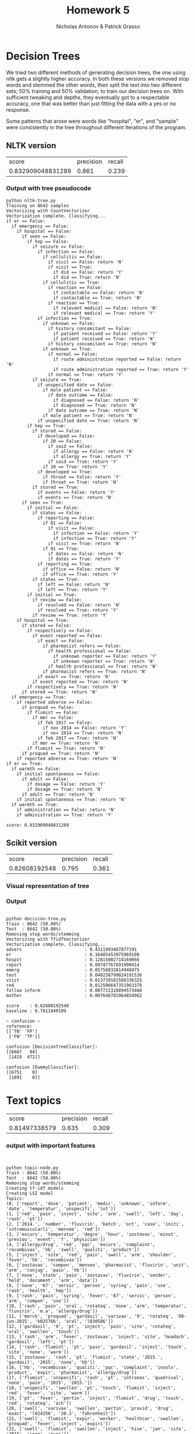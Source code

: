 #+TITLE: Homework 5
#+AUTHOR: Nicholas Antonov & Patrick Grasso

* Decision Trees

We tried two different methods of generating decision trees, the one using nltk gets a slightly higher accuracy. In both these versions we removed stop words and stemmed the other words, then split the text into two different sets; 50% training and 50% validation, to train our decision trees on. With sufficient tweaking and depths, they eventually got to a respectable accuracy, one that was better than just fitting the data with a yes or no response.

Some patterns that arose were words like "hospital", "er", and "sample" were consistently in the tree throughout different iterations of the program.

** NLTK version

|             score | precision | recall |
| 0.832909048831289 |     0.861 |  0.239 |

*** Output with tree pseudocode

#+BEGIN_EXAMPLE
python nltk-tree.py 
Training on 8642 samples
Vectorizing with CountVectorizer
Vectorization complete. Classifying...
if er == False: 
  if emergency == False: 
    if hospital == False: 
      if seen == False: 
        if hep == False: 
          if seizure == False: 
            if infection == False: 
              if cellulitis == False: 
                if visit == False: return 'N'
                if visit == True: 
                  if did == False: return 'Y'
                  if did == True: return 'N'
              if cellulitis == True: 
                if reaction == False: 
                  if contactable == False: return 'N'
                  if contactable == True: return 'N'
                if reaction == True: 
                  if relevant medical == False: return 'N'
                  if relevant medical == True: return 'Y'
            if infection == True: 
              if unknown == False: 
                if history concomitant == False: 
                  if patient received == False: return 'Y'
                  if patient received == True: return 'N'
                if history concomitant == True: return 'N'
              if unknown == True: 
                if normal == False: 
                  if route administration reported == False: return 'N'
                  if route administration reported == True: return 'Y'
                if normal == True: return 'Y'
          if seizure == True: 
            if unspecified date == False: 
              if male patient == False: 
                if date outcome == False: 
                  if diagnosed == False: return 'N'
                  if diagnosed == True: return 'N'
                if date outcome == True: return 'N'
              if male patient == True: return 'N'
            if unspecified date == True: return 'N'
        if hep == True: 
          if stored == False: 
            if developed == False: 
              if 20 == False: 
                if said == False: 
                  if allergy == False: return 'N'
                  if allergy == True: return 'Y'
                if said == True: return 'Y'
              if 20 == True: return 'Y'
            if developed == True: 
              if throat == False: return 'Y'
              if throat == True: return 'N'
          if stored == True: 
            if events == False: return 'Y'
            if events == True: return 'N'
      if seen == True: 
        if initial == False: 
          if states == False: 
            if reporting == False: 
              if 01 == False: 
                if visit == False: 
                  if infection == False: return 'Y'
                  if infection == True: return 'Y'
                if visit == True: return 'N'
              if 01 == True: 
                if dates == False: return 'N'
                if dates == True: return 'Y'
            if reporting == True: 
              if office == False: return 'N'
              if office == True: return 'Y'
          if states == True: 
            if left == False: return 'N'
            if left == True: return 'Y'
        if initial == True: 
          if review == False: 
            if resolved == False: return 'N'
            if resolved == True: return 'Y'
          if review == True: return 'Y'
    if hospital == True: 
      if stored == False: 
        if respectively == False: 
          if event reported == False: 
            if exact == False: 
              if pharmacist refers == False: 
                if health professional == False: 
                  if unknown reporter == False: return 'Y'
                  if unknown reporter == True: return 'N'
                if health professional == True: return 'N'
              if pharmacist refers == True: return 'N'
            if exact == True: return 'N'
          if event reported == True: return 'N'
        if respectively == True: return 'N'
      if stored == True: return 'N'
  if emergency == True: 
    if reported adverse == False: 
      if proquad == False: 
        if flumist == False: 
          if mmr == False: 
            if feb 2017 == False: 
              if nov 2014 == False: return 'Y'
              if nov 2014 == True: return 'N'
            if feb 2017 == True: return 'N'
          if mmr == True: return 'N'
        if flumist == True: return 'N'
      if proquad == True: return 'N'
    if reported adverse == True: return 'N'
if er == True: 
  if warmth == False: 
    if initial spontaneous == False: 
      if adult == False: 
        if dosage == False: return 'Y'
        if dosage == True: return 'N'
      if adult == True: return 'N'
    if initial spontaneous == True: return 'N'
  if warmth == True: 
    if administration == False: return 'N'
    if administration == True: return 'Y'

score: 0.832909048831289
#+END_EXAMPLE

** Scikit version
|         score | precision | recall |
| 0.82608192548 |     0.795 |  0.361 |

*** Visual representation of tree

[[./tree.png]]

*** Output

#+BEGIN_EXAMPLE

python decision-tree.py
Train : 8642 (50.00%)
Test  : 8642 (50.00%)
Removing stop words/stemming
Vectorizing with TfidfVectorizer
Vectorization complete. Classifying...
advers                        : 0.4311993467877191
er                            : 0.16485453975969108
hospit                        : 0.12815002718169066
report                        : 0.09747767691990414
emerg                         : 0.05758832814948475
test                          : 0.040238799024191536
visit                         : 0.013739181566336325
red                           : 0.012506647351963378
follow inform                 : 0.007722328894573468
mother                        : 0.007646701964854062

score    : 0.82608192548
baseline : 0.7811849109

~ confusion ~
reference:
[['TN' 'FP']
 ['FN' 'TP']]

confusion [DecisionTreeClassifier]:
[[6667   84]
 [1419  472]]

confusion [DummyClassifier]:
[[6751    0]
 [1891    0]]
#+END_EXAMPLE

* Text topics


|         score | precision | recall |
| 0.81497338579 |     0.635 |  0.309 |

*** output with important features

#+BEGIN_EXAMPLE


python topic-node.py 
Train : 8642 (50.00%)
Test  : 8642 (50.00%)
Removing stop words/stemming
Creating tf-idf models
Creating LSI model
Topics:
(0, ['report', 'dose', 'patient', 'medic', 'unknown', 'inform', 'date', 'temperatur', 'unspecifi', 'lot'])
(1, ['red', 'pain', 'inject', 'site', 'arm', 'swell', 'left', 'day', 'rash', 'pt'])
(2, ['2014.', 'number', 'fluvirin', 'batch', 'oct', 'case', 'initi', 'intramuscularli', 'menveo', 'red'])
(3, ['excurs', 'temperatur', 'degre', 'hour', 'zostavax', 'minut', 'previou', 'event', 'f', 'physician'])
(4, ['allergy/drug', 'red', 'pqc', 'excurs', 'complaint', 'recombivax', 'hb', 'swell', 'qualiti', 'product'])
(5, ['inject', 'site', 'red', 'pain', 'swell', 'arm', 'shoulder', 'fever', 'hb', 'recombivax'])
(6, ['zostavax', 'compon', 'menveo', 'pharmacist', 'fluvirin', 'unit', 'arm', 'conjug', 'pain', 'hb'])
(7, ['none', 'state', 'pain', 'zostavax', 'fluvirin', 'sender', 'held', 'document', 'arm', 'data'])
(8, ['none', '67', 'servic', 'person', 'syring', 'pain', 'use', 'rash', 'health', 'hep'])
(9, ['rash', 'pain', 'syring', 'fever', '67', 'servic', 'person', 'arm', 'compon', 'use'])
(10, ['rash', 'pain', 'oral', 'rotateq', 'none', 'arm', 'temperatur', 'fluvirin', 'm.a', 'allergy/drug'])
(11, ['merck', 'proquad', 'gardasil', 'varivax', '9', 'rotateq', '08-jun-2015', 'k025766', 'oral', 'l030586'])
(12, ['gardasil', '9', 'pt', 'inject', 'pain', 'site', 'rotateq', 'oral', 'swollen', 'touch'])
(13, ['rash', 'arm', 'fever', 'zostavax', 'inject', 'site', 'headach', 'gardasil', 'left', 'pt'])
(14, ['rash', 'flumist', 'pt', 'pain', 'gardasil', 'inject', 'touch', 'site', 'none', 'warm'])
(15, ['zostavax', 'rash', 'pt', 'flumist', 'state', '2015.', 'gardasil', '2015', 'none', 'hb'])
(16, ['hb', 'recombivax', 'qualiti', 'pqc', 'complaint', 'involv', 'product', 'expir', 'pharmacist', 'allergy/drug'])
(17, ['flumist', 'unspecifi', 'rash', 'pt', 'intranas', 'quadrival', 'none', 'pain', '2015', '2015.'])
(18, ['unspecifi', 'swollen', 'pt', 'touch', 'flumist', 'inject', 'red', 'fever', 'site', 'warm'])
(19, ['pt', 'fever', 'pertin', 'inject', 'flumist', 'drug', 'touch', 'red', 'rotateq', 'ach'])
(20, ['swell', 'varivax', 'swollen', 'pertin', 'provid', 'drug', 'exact', 'l024256', '20.3', 'fahrenheit'])
(21, ['swell', 'flumist', 'expir', 'worker', 'healthcar', 'swollen', 'proquad', 'fever', 'inject', 'expiri'])
(22, ['swell', 'flumist', 'swollen', 'inject', 'hive', 'jan', 'site', '2015', 'sore', 'nurs'])
(23, ['pt', "''", 'assist', 'hive', 'rash', 'vaqta', 'area', 'locat', 'anatom', '``'])
(24, ['pt', 'zostavax', 'expir', 'swell', 'day', 'worker', 'expiri', 'reaction', 'healthcar', 'public'])
(25, ['hive', 'itch', 'zostavax', 'warm', 'rash', 'pneumovax', 'touch', 'swollen', '23', 'sore'])
(26, ['pneumovax', 'zostavax', '23', 'cm', 'area', 'erythema', 'nurs', 'assist', 'swollen', 'itch'])
(27, ['arm', 'pain', 'sore', "''", 'touch', 'vaqta', '``', 'pt', 'itch', 'upper'])
(28, ['erythema', 'pain', 'vaqta', 'arm', 'expir', 'upper', 'cm', 'reaction', 'proquad', 'expiri'])
(29, ["''", '``', 'assist', 'zostavax', 'pneumovax', 'healthcar', 'worker', 'state', 'degre', 'hive'])
(30, ['hive', "''", 'touch', 'pain', 'warm', 'sore', '``', 'bexsero', 'swell', 'arm'])
(31, ['pneumovax', 'hive', '23', 'seizur', 'swell', 'minut', 'area', 'erythema', 'bodi', "''"])
(32, ['ii', 'm-m-r', 'itch', 'unspecifi', 'pneumovax', 'varivax', 'certifi', 'symptom', 'time', 'event'])
(33, ['sore', 'varivax', 'ii', 'warm', 'itch', 'touch', 'm-m-r', 'rotateq', 'reaction', 'swollen'])
(34, ['itch', 'area', 'touch', 'pneumovax', 'warm', '23', 'sore', 'hive', 'reaction', 'event'])
(35, ['degre', 'bexsero', "''", '``', 'fever', 'fahrenheit', '23', 'day', 'expiri', 'headach'])
(36, ['bexsero', 'unspecifi', 'expect', 'day', 'attent', 'sore', 'rang', 'sought', 'unknown', 'ach'])
(37, ['sore', 'swollen', 'itch', 'warm', 'fever', 'left', 'day', 'shot', 'touch', 'seizur'])
(38, ['itch', 'hive', "''", 'varivax', 'fever', 'event', 'ii', 'administ', 'm-m-r', '``'])
(39, ['assist', 'nurs', 'bexsero', 'worker', 'regist', 'certifi', "''", 'sore', 'allergies/drug', 'healthcar'])
(40, ['physician', 'pneumovax', '23', 'varivax', 'unspecifi', '08-jun-2015', 'l030586', 'k025766', 'multipl', 'state'])
(41, ["''", 'minut', 'sourc', 'varivax', '``', 'therapi', 'follow-up', 'administ', 'year', 'healthcar'])
(42, ['right', '2015.', 'left', 'oct', 'state', 'sore', 'day', 'pt', 'swollen', 'anaphylaxi'])
(43, ['seizur', 'itch', 'febril', 'touch', 'itchi', 'vomit', 'given', 'swollen', 'warm', 'red'])
(44, ['right', 'ii', 'm-m-r', 'shoulder', 'multipl', 'regard', 'seizur', 'dizzi', '2', 'area'])
(45, ['right', 'sore', 'arm', 'shoulder', 'vomit', 'touch', 'area', 'administ', 'deltoid', 'seizur'])
(46, ['left', 'right', 'sore', 'administ', "''", '``', 'day', 'celsiu', 'bexsero', 'seizur'])
(47, ['right', 'itch', 'varivax', 'left', 'proquad', 'anaphylaxi', 'strength', 'vaqta', 'administ', 'day'])
(48, ['given', 'bexsero', 'fever', 'right', 'ii', 'shoulder', 'vomit', 'm-m-r', 'dizzi', 'itchi'])
(49, ['fever', 'f', 'degre', 'healthcar', 'health', 'celsiu', 'expos', 'public', 'worker', 'frame'])
(50, ['given', 'right', 'left', 'seizur', 'bodi', 'itch', 'ach', 'vomit', 'pt', 'itchi'])
(51, ['given', 'right', 'shoulder', 'day', 'state', 'shot', 'fever', 'erythema', 'left', 'bexsero'])
(52, ['area', 'swollen', 'vomit', 'sore', 'erythema', 'bodi', 'ach', 'tender', 'cellul', 'inch'])
(53, ['vomit', 'bodi', 'ach', 'seizur', 'given', 'diarrhea', 'sore', 'nausea', 'swollen', 'dizzi'])
(54, ['vomit', 'shoulder', 'bexsero', 'pharmacist', 'hb', 'diarrhea', 'schedul', 'recombivax', 'pain', 'event'])
(55, ['shoulder', 'given', 'unspecifi', 'area', 'erythema', 'reaction', 'local', 'shot', 'left', "''"])
(56, ['shoulder', 'bexsero', 'pain', 'pregnanc', 'hot', 'sourc', 'left', 'expect', 'follow', 'l'])
(57, ['left', 'multipl', 'vomit', 'anaphylaxi', 'event', 'oct', 'shot', 'arm', 'jan', 'fever'])
(58, ['hot', 'shoulder', 'swollen', 'pain', 'right', 'l', 'administ', 'fever', 'pt', '2012'])
(59, ['hot', 'shoulder', '2012', '2012.', 'pain', 'left', 'unspecifi', 'swollen', 'expect', 'elbow'])
(60, ['2014.', 'minut', '2012', 'healthcar', 'worker', 'strength', 'ii', 'm.a', 'reaction', 'third'])
(61, ['itchi', 'fever', 'seizur', 'strength', 'anaphylaxi', 'vomit', 'bexsero', 'state', 'left', 'hot'])
(62, ['2015.', 'hot', 'compon', 'oct', 'men', 'reactions/allergi', 'licens', 'conjug', 'reaction', 'practic'])
(63, ['cellul', 'hot', 'anaphylaxi', 'tender', 'antibiot', 'state', 'l', 'oct', 'develop', 'treat'])
(64, ['l', 'red', 'vomit', 'swell', 'bodi', 'leg', 'fever', 'erythema', 'lump', 'swollen'])
(65, ['headach', 'bodi', 'itchi', 'vomit', 'sore', 'cellul', 'hot', 'tender', 'minut', 'deltoid'])
(66, ['shot', 'multipl', 'hot', 'leg', 'event', '2012', '2014.', 'certifi', 'state', '2012.'])
(67, ['l', 'local', 'cellul', 'erythema', 'licens', 'given', 'cm', 'event', 'practic', 'thigh'])
(68, ['hot', 'red', 'cellul', 'l', 'erythema', 'fever', 'swollen', '15', 'centigrad', 'practic'])
(69, ['shot', 'thigh', 'local', 'flu', 'swollen', 'state', 'left', 'ii', 'pharmacist', 'regard'])
(70, ['2012', 'shot', 'local', 'left', 'area', 'pregnanc', 'headach', '2012.', 'around', 'bodi'])
(71, ['provid', 'hot', 'erythema', 'physician', 'event', 'hb', 'recombivax', 'headach', 'warm', 'anatom'])
(72, ['itchi', 'l', 'erythema', 'headach', 'oct', 'multipl', 'anaphylaxi', 'pharmacist', '2014.', 'felt'])
(73, ['headach', 'cellul', 'f', 'l', '2014.', 'weak', 'itchi', 'muscl', 'hot', 'ach'])
(74, ['day', 'shot', 'expir', 'vaqta', 'state', 'l', 'cm', 'x', 'administr', 'expiri'])
(75, ['day', 'cellul', 'week', 'hot', 'develop', 'l', 'provid', 'hand', 'muscl', 'deltoid'])
(76, ['state', 'none', 'tender', 'cellul', 'leg', 'public', 'month', 'develop', 'expiri', 'hot'])
(77, ['itchi', 'pregnanc', 'tender', 'mom', 'thigh', 'headach', 'child', 'month', 'hand', 'regist'])
(78, ['tender', 'event', 'lump', 'state', 'month', 'pregnanc', 'anaphylaxi', 'thigh', 'minut', 'syncop'])
(79, ['pregnanc', 'multipl', 'itchi', 'expir', 'regist', 'sourc', 'syncop', 'rang', 'cellul', 'muscl'])
(80, ['local', 'upper', 'tingl', 'headach', 'numb', 'thigh', 'hand', 'hot', 'f', 'inadvert'])
(81, ['event', 'minut', 'headach', 'expect', 'sourc', 'pharmacist', 'inch', 'l', 'hard', 'k023532'])
(82, ['red', 'itchi', 'week', 'shot', 'call', 'vaqta', 'dizzi', 'administ', 'regist', 'expir'])
(83, ['tender', 'multipl', 'cm', 'x', 'child', 'fever', 'itchi', 'shingl', 'anaphylaxi', 'around'])
(84, ['thigh', 'rang', 'itchi', 'inch', 'anaphylaxi', '2', 'f', 'relev', 'pregnanc', 'dosag'])
(85, ['l', 'muscl', 'leg', 'tender', 'administ', 'multipl', '4', 'anaphylaxi', 'frequenc', 'extrem'])
(86, ['upper', '3', 'rang', 'thigh', 'around', 'symptom', 'physician', 'extrem', 'vaqta', 'cellul'])
(87, ['f', 'deltoid', 'tender', '2', 'care', '2015', '2012', '2012.', 'back', 'itchi'])
(88, ['headach', 'muscl', 'local', 'tender', 'syncop', 'event', '3', 'dizzi', 'bodi', 'lump'])
(89, ['dizzi', 'week', 'fatigu', 'upper', '1', '3', 'extrem', 'tender', '2', 'chill'])
(90, ['leg', 'administ', 'symptom', 'event', 'muscl', 'develop', 'dizzi', 'centigrad', 'chill', 'feel'])
(91, ['leg', 'skin', 'client', 'inch', 'shot', 'tender', '9', 'syncop', 'cellul', 'shingl'])
(92, ['lump', 'chest', 'state', 'leg', 'hard', 'upper', 'inch', 'itchi', 'regist', 'hot'])
(93, ['upper', 'lump', 'cellul', 'around', 'schedul', 'symptom', 'hard', 'shingl', 'inappropri', 'syncop'])
(94, ['lump', 'hard', 'muscl', 'skin', 'red', 'pregnanc', 'month', 'swollen', 'develop', 'upper'])
(95, ['leg', 'deltoid', 'local', '1', 'skin', 'mg', 'muscl', 'expiri', 'expect', 'incorrect'])
(96, ['erythema', 'tender', 'skin', 'thigh', 'itchi', 'rang', 'elbow', 'deltoid', 'motion', 'client'])
(97, ['around', 'muscl', '3', 'develop', 'month', 'upper', 'could', 'inch', 'back', 'move'])
(98, ['skin', 'around', 'dizzi', 'inch', '1', 'week', 'administr', 'lump', 'leg', 'extrem'])
(99, ['local', 'face', 'back', 'rang', 'inch', 'tender', 'leg', 'pregnanc', 'diamet', 'chest'])
Training a RandomForestClassifier on the topic probability matrix

score    : 0.81497338579
baseline : 0.782226336496

~ confusion ~
reference:
[['TN' 'FP']
 ['FN' 'TP']]

confusion [RandomForestClassifier]:
[[6464  296]
 [1303  579]]

confusion [DummyClassifier]:
[[6760    0]
 [1882    0]]
#+END_EXAMPLE


* Conclusion

In general, the decision tree is better, but the text topic method would be what you would most likely use in a real world case, as it is better at catching more of the truly serious cases.

